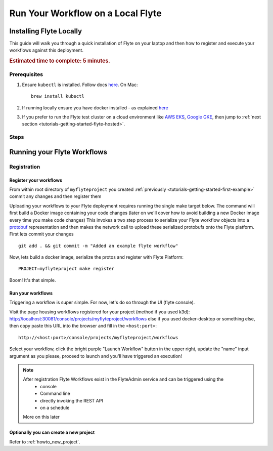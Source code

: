 .. _tutorials-getting-started-flyte-laptop:

##################################
Run Your Workflow on a Local Flyte
##################################

************************
Installing Flyte Locally
************************

This guide will walk you through a quick installation of Flyte on your laptop and then how to register and execute your
workflows against this deployment.

.. rubric:: Estimated time to complete: 5 minutes.

Prerequisites
=============

#. Ensure ``kubectl`` is installed. Follow docs `here <https://kubernetes.io/docs/tasks/tools/install-kubectl/>`_. On Mac::

    brew install kubectl

#. If running locally ensure you have docker installed - as explained `here <https://docs.docker.com/get-docker/>`_
#. If you prefer to run the Flyte test cluster on a cloud environment like `AWS EKS <https://aws.amazon.com/eks/>`_, `Google GKE <https://cloud.google.com/kubernetes-engine>`_, then jump to :ref:`next section <tutorials-getting-started-flyte-hosted>`.

Steps
======

.. tabs::

    .. tab:: Using k3d

        #. Install k3d Using ``curl``::

            curl -s https://raw.githubusercontent.com/rancher/k3d/main/install.sh | bash

           Or Using ``wget`` ::

            wget -q -O - https://raw.githubusercontent.com/rancher/k3d/main/install.sh | bash

        #. Start a new K3s cluster called flyte::

            k3d cluster create -p "30081:30081" --no-lb --k3s-server-arg '--no-deploy=traefik' --k3s-server-arg '--no-deploy=servicelb' flyte

        #. Ensure the context is set to the new cluster::

            kubectl config set-context flyte

        #. Install Flyte::

            kubectl create -f https://raw.githubusercontent.com/flyteorg/flyte/master/deployment/sandbox/flyte_generated.yaml


        #. Connect to `FlyteConsole <localhost:30081/console>`_
        #. [Optional] You can delete the cluster once you are done with the tutorial using - ::

            k3d cluster delete flyte


        .. note::

            #. Sometimes Flyteconsole will not open up. This is probably because your docker networking is impacted. One solution is to restart docker and re-do the previous steps.
            #. To debug you can try a simple excercise - run nginx as follows::

                docker run -it --rm -p 8083:80 nginx

               Now connect to `locahost:8083 <localhost:8083>`_. If this does not work, then for sure the networking is impacted, please restart docker daemon.

    .. tab:: Using Docker for Mac


****************************
Running your Flyte Workflows
****************************

Registration
============



Register your workflows
-----------------------

From within root directory of ``myflyteproject`` you created :ref:`previously <tutorials-getting-started-first-example>`
commit any changes and then register them ::

Uploading your workflows to your Flyte deployment requires running the single make target below.
The command will first build a Docker image containing your code changes (later on we'll cover how to avoid building a
new Docker image every time you make code changes)
This invokes a two step process to serialize your Flyte workflow objects into a
`protobuf <https://developers.google.com/protocol-buffers>`__ representation and then makes the network call to upload
these serialized protobufs onto the Flyte platform.
First lets commit your changes ::

  git add . && git commit -m "Added an example flyte workflow"

Now, lets build a docker image, serialize the protos and register with Flyte Platform::

  PROJECT=myflyteproject make register


Boom! It's that simple.

Run your workflows
------------------

Triggering a workflow is super simple. For now, let's do so through the UI (flyte console).

Visit the page housing workflows registered for your project (method if you used k3d):
`http://localhost:30081/console/projects/myflyteproject/workflows <http://localhost:30081/console/projects/myflyteproject/workflows>`__
else if you used docker-desktop or something else, then copy paste this URL into the browser and fill in the ``<host:port>``::

    http://<host:port>/console/projects/myflyteproject/workflows


Select your workflow, click the bright purple "Launch Workflow" button in the upper right, update the "name" input
argument as you please, proceed to launch and you'll have triggered an execution!

.. note::

    After registration Flyte Workflows exist in the FlyteAdmin service and can be triggered using the
      - console
      - Command line
      - directly invoking the REST API
      - on a schedule
    More on this later

Optionally you can create a new project
----------------------------------------
Refer to :ref:`howto_new_project`.